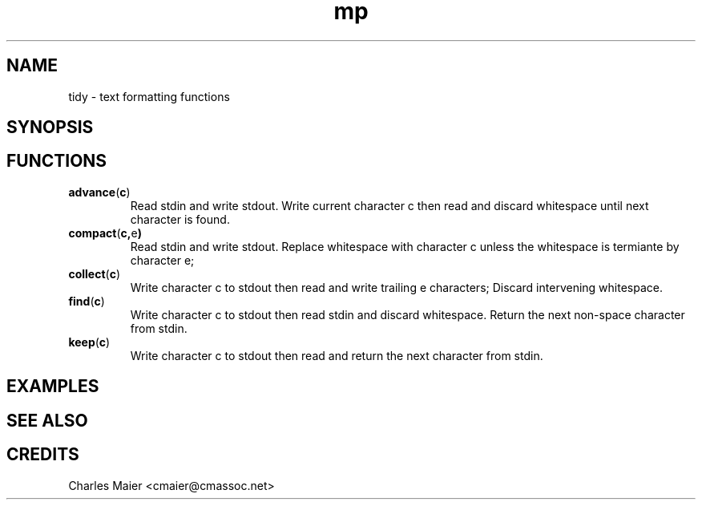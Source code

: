 .TH mp 7 "GNU General Public License Version 2" "cmassoc-utils-1.8.1" "Motley Toolkit"
.SH NAME
tidy - text formatting functions

.SH SYNOPSIS

.SH FUNCTIONS

.TP
.BR advance ( c )
Read stdin and write stdout. Write current character c then read and discard whitespace until next character is found.

.TP
.BR compact ( c, e )
Read stdin and write stdout. Replace whitespace with character c unless the whitespace is termiante by character e;

.TP
.BR collect ( c )
Write character c to stdout then read and write trailing e characters; Discard intervening whitespace.

.TP
.BR find ( c )
Write character c to stdout then read stdin and discard whitespace. Return the next non-space character from stdin.

.TP
.BR keep ( c )
Write character c to stdout then read and return the next character from stdin. 

.SH EXAMPLES

.SH SEE ALSO

.SH CREDITS
 Charles Maier <cmaier@cmassoc.net>

